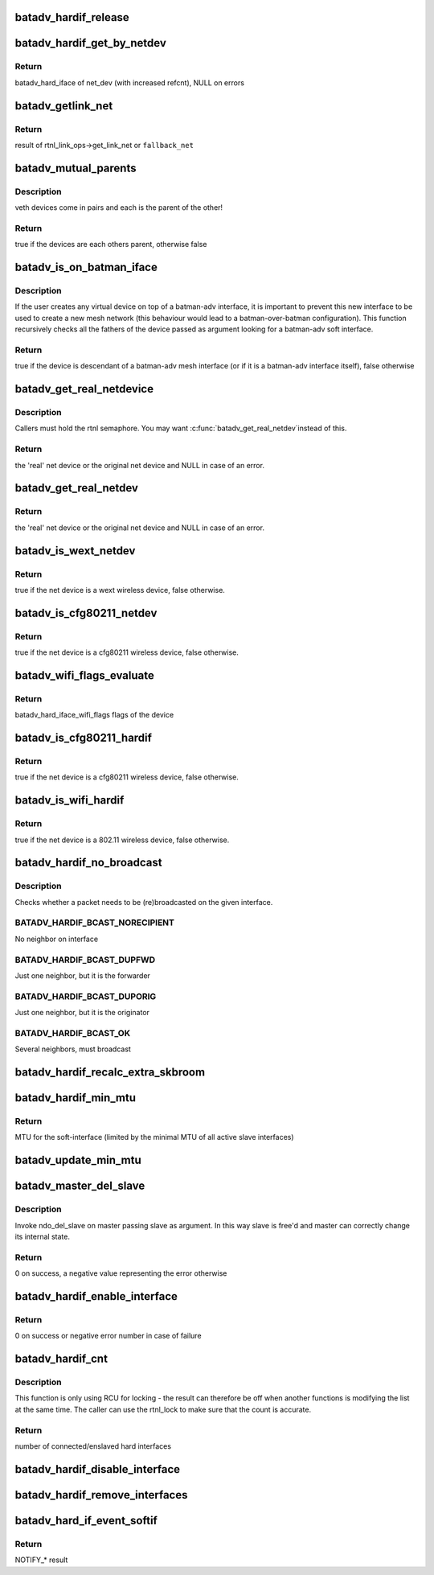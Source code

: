 .. -*- coding: utf-8; mode: rst -*-
.. src-file: net/batman-adv/hard-interface.c

.. _`batadv_hardif_release`:

batadv_hardif_release
=====================

.. c:function:: void batadv_hardif_release(struct kref *ref)

    release hard interface from lists and queue for free after rcu grace period

    :param ref:
        kref pointer of the hard interface
    :type ref: struct kref \*

.. _`batadv_hardif_get_by_netdev`:

batadv_hardif_get_by_netdev
===========================

.. c:function:: struct batadv_hard_iface *batadv_hardif_get_by_netdev(const struct net_device *net_dev)

    Get hard interface object of a net_device

    :param net_dev:
        net_device to search for
    :type net_dev: const struct net_device \*

.. _`batadv_hardif_get_by_netdev.return`:

Return
------

batadv_hard_iface of net_dev (with increased refcnt), NULL on errors

.. _`batadv_getlink_net`:

batadv_getlink_net
==================

.. c:function:: struct net *batadv_getlink_net(const struct net_device *netdev, struct net *fallback_net)

    return link net namespace (of use fallback)

    :param netdev:
        net_device to check
    :type netdev: const struct net_device \*

    :param fallback_net:
        return in case get_link_net is not available for \ ``netdev``\ 
    :type fallback_net: struct net \*

.. _`batadv_getlink_net.return`:

Return
------

result of rtnl_link_ops->get_link_net or \ ``fallback_net``\ 

.. _`batadv_mutual_parents`:

batadv_mutual_parents
=====================

.. c:function:: bool batadv_mutual_parents(const struct net_device *dev1, struct net *net1, const struct net_device *dev2, struct net *net2)

    check if two devices are each others parent

    :param dev1:
        1st net dev
    :type dev1: const struct net_device \*

    :param net1:
        1st devices netns
    :type net1: struct net \*

    :param dev2:
        2nd net dev
    :type dev2: const struct net_device \*

    :param net2:
        2nd devices netns
    :type net2: struct net \*

.. _`batadv_mutual_parents.description`:

Description
-----------

veth devices come in pairs and each is the parent of the other!

.. _`batadv_mutual_parents.return`:

Return
------

true if the devices are each others parent, otherwise false

.. _`batadv_is_on_batman_iface`:

batadv_is_on_batman_iface
=========================

.. c:function:: bool batadv_is_on_batman_iface(const struct net_device *net_dev)

    check if a device is a batman iface descendant

    :param net_dev:
        the device to check
    :type net_dev: const struct net_device \*

.. _`batadv_is_on_batman_iface.description`:

Description
-----------

If the user creates any virtual device on top of a batman-adv interface, it
is important to prevent this new interface to be used to create a new mesh
network (this behaviour would lead to a batman-over-batman configuration).
This function recursively checks all the fathers of the device passed as
argument looking for a batman-adv soft interface.

.. _`batadv_is_on_batman_iface.return`:

Return
------

true if the device is descendant of a batman-adv mesh interface (or
if it is a batman-adv interface itself), false otherwise

.. _`batadv_get_real_netdevice`:

batadv_get_real_netdevice
=========================

.. c:function:: struct net_device *batadv_get_real_netdevice(struct net_device *netdev)

    check if the given netdev struct is a virtual interface on top of another 'real' interface

    :param netdev:
        the device to check
    :type netdev: struct net_device \*

.. _`batadv_get_real_netdevice.description`:

Description
-----------

Callers must hold the rtnl semaphore. You may want \ :c:func:`batadv_get_real_netdev`\ 
instead of this.

.. _`batadv_get_real_netdevice.return`:

Return
------

the 'real' net device or the original net device and NULL in case
of an error.

.. _`batadv_get_real_netdev`:

batadv_get_real_netdev
======================

.. c:function:: struct net_device *batadv_get_real_netdev(struct net_device *net_device)

    check if the given net_device struct is a virtual interface on top of another 'real' interface

    :param net_device:
        the device to check
    :type net_device: struct net_device \*

.. _`batadv_get_real_netdev.return`:

Return
------

the 'real' net device or the original net device and NULL in case
of an error.

.. _`batadv_is_wext_netdev`:

batadv_is_wext_netdev
=====================

.. c:function:: bool batadv_is_wext_netdev(struct net_device *net_device)

    check if the given net_device struct is a wext wifi interface

    :param net_device:
        the device to check
    :type net_device: struct net_device \*

.. _`batadv_is_wext_netdev.return`:

Return
------

true if the net device is a wext wireless device, false
otherwise.

.. _`batadv_is_cfg80211_netdev`:

batadv_is_cfg80211_netdev
=========================

.. c:function:: bool batadv_is_cfg80211_netdev(struct net_device *net_device)

    check if the given net_device struct is a cfg80211 wifi interface

    :param net_device:
        the device to check
    :type net_device: struct net_device \*

.. _`batadv_is_cfg80211_netdev.return`:

Return
------

true if the net device is a cfg80211 wireless device, false
otherwise.

.. _`batadv_wifi_flags_evaluate`:

batadv_wifi_flags_evaluate
==========================

.. c:function:: u32 batadv_wifi_flags_evaluate(struct net_device *net_device)

    calculate wifi flags for net_device

    :param net_device:
        the device to check
    :type net_device: struct net_device \*

.. _`batadv_wifi_flags_evaluate.return`:

Return
------

batadv_hard_iface_wifi_flags flags of the device

.. _`batadv_is_cfg80211_hardif`:

batadv_is_cfg80211_hardif
=========================

.. c:function:: bool batadv_is_cfg80211_hardif(struct batadv_hard_iface *hard_iface)

    check if the given hardif is a cfg80211 wifi interface

    :param hard_iface:
        the device to check
    :type hard_iface: struct batadv_hard_iface \*

.. _`batadv_is_cfg80211_hardif.return`:

Return
------

true if the net device is a cfg80211 wireless device, false
otherwise.

.. _`batadv_is_wifi_hardif`:

batadv_is_wifi_hardif
=====================

.. c:function:: bool batadv_is_wifi_hardif(struct batadv_hard_iface *hard_iface)

    check if the given hardif is a wifi interface

    :param hard_iface:
        the device to check
    :type hard_iface: struct batadv_hard_iface \*

.. _`batadv_is_wifi_hardif.return`:

Return
------

true if the net device is a 802.11 wireless device, false otherwise.

.. _`batadv_hardif_no_broadcast`:

batadv_hardif_no_broadcast
==========================

.. c:function:: int batadv_hardif_no_broadcast(struct batadv_hard_iface *if_outgoing, u8 *orig_addr, u8 *orig_neigh)

    check whether (re)broadcast is necessary

    :param if_outgoing:
        the outgoing interface checked and considered for (re)broadcast
    :type if_outgoing: struct batadv_hard_iface \*

    :param orig_addr:
        the originator of this packet
    :type orig_addr: u8 \*

    :param orig_neigh:
        originator address of the forwarder we just got the packet from
        (NULL if we originated)
    :type orig_neigh: u8 \*

.. _`batadv_hardif_no_broadcast.description`:

Description
-----------

Checks whether a packet needs to be (re)broadcasted on the given interface.

.. _`batadv_hardif_no_broadcast.batadv_hardif_bcast_norecipient`:

BATADV_HARDIF_BCAST_NORECIPIENT
-------------------------------

No neighbor on interface

.. _`batadv_hardif_no_broadcast.batadv_hardif_bcast_dupfwd`:

BATADV_HARDIF_BCAST_DUPFWD
--------------------------

Just one neighbor, but it is the forwarder

.. _`batadv_hardif_no_broadcast.batadv_hardif_bcast_duporig`:

BATADV_HARDIF_BCAST_DUPORIG
---------------------------

Just one neighbor, but it is the originator

.. _`batadv_hardif_no_broadcast.batadv_hardif_bcast_ok`:

BATADV_HARDIF_BCAST_OK
----------------------

Several neighbors, must broadcast

.. _`batadv_hardif_recalc_extra_skbroom`:

batadv_hardif_recalc_extra_skbroom
==================================

.. c:function:: void batadv_hardif_recalc_extra_skbroom(struct net_device *soft_iface)

    Recalculate skbuff extra head/tailroom

    :param soft_iface:
        netdev struct of the mesh interface
    :type soft_iface: struct net_device \*

.. _`batadv_hardif_min_mtu`:

batadv_hardif_min_mtu
=====================

.. c:function:: int batadv_hardif_min_mtu(struct net_device *soft_iface)

    Calculate maximum MTU for soft interface

    :param soft_iface:
        netdev struct of the soft interface
    :type soft_iface: struct net_device \*

.. _`batadv_hardif_min_mtu.return`:

Return
------

MTU for the soft-interface (limited by the minimal MTU of all active
slave interfaces)

.. _`batadv_update_min_mtu`:

batadv_update_min_mtu
=====================

.. c:function:: void batadv_update_min_mtu(struct net_device *soft_iface)

    Adjusts the MTU if a new interface with a smaller MTU appeared

    :param soft_iface:
        netdev struct of the soft interface
    :type soft_iface: struct net_device \*

.. _`batadv_master_del_slave`:

batadv_master_del_slave
=======================

.. c:function:: int batadv_master_del_slave(struct batadv_hard_iface *slave, struct net_device *master)

    remove hard_iface from the current master iface

    :param slave:
        the interface enslaved in another master
    :type slave: struct batadv_hard_iface \*

    :param master:
        the master from which slave has to be removed
    :type master: struct net_device \*

.. _`batadv_master_del_slave.description`:

Description
-----------

Invoke ndo_del_slave on master passing slave as argument. In this way slave
is free'd and master can correctly change its internal state.

.. _`batadv_master_del_slave.return`:

Return
------

0 on success, a negative value representing the error otherwise

.. _`batadv_hardif_enable_interface`:

batadv_hardif_enable_interface
==============================

.. c:function:: int batadv_hardif_enable_interface(struct batadv_hard_iface *hard_iface, struct net *net, const char *iface_name)

    Enslave hard interface to soft interface

    :param hard_iface:
        hard interface to add to soft interface
    :type hard_iface: struct batadv_hard_iface \*

    :param net:
        the applicable net namespace
    :type net: struct net \*

    :param iface_name:
        name of the soft interface
    :type iface_name: const char \*

.. _`batadv_hardif_enable_interface.return`:

Return
------

0 on success or negative error number in case of failure

.. _`batadv_hardif_cnt`:

batadv_hardif_cnt
=================

.. c:function:: size_t batadv_hardif_cnt(const struct net_device *soft_iface)

    get number of interfaces enslaved to soft interface

    :param soft_iface:
        soft interface to check
    :type soft_iface: const struct net_device \*

.. _`batadv_hardif_cnt.description`:

Description
-----------

This function is only using RCU for locking - the result can therefore be
off when another functions is modifying the list at the same time. The
caller can use the rtnl_lock to make sure that the count is accurate.

.. _`batadv_hardif_cnt.return`:

Return
------

number of connected/enslaved hard interfaces

.. _`batadv_hardif_disable_interface`:

batadv_hardif_disable_interface
===============================

.. c:function:: void batadv_hardif_disable_interface(struct batadv_hard_iface *hard_iface, enum batadv_hard_if_cleanup autodel)

    Remove hard interface from soft interface

    :param hard_iface:
        hard interface to be removed
    :type hard_iface: struct batadv_hard_iface \*

    :param autodel:
        whether to delete soft interface when it doesn't contain any other
        slave interfaces
    :type autodel: enum batadv_hard_if_cleanup

.. _`batadv_hardif_remove_interfaces`:

batadv_hardif_remove_interfaces
===============================

.. c:function:: void batadv_hardif_remove_interfaces( void)

    Remove all hard interfaces

    :param void:
        no arguments
    :type void: 

.. _`batadv_hard_if_event_softif`:

batadv_hard_if_event_softif
===========================

.. c:function:: int batadv_hard_if_event_softif(unsigned long event, struct net_device *net_dev)

    Handle events for soft interfaces

    :param event:
        NETDEV\_\* event to handle
    :type event: unsigned long

    :param net_dev:
        net_device which generated an event
    :type net_dev: struct net_device \*

.. _`batadv_hard_if_event_softif.return`:

Return
------

NOTIFY\_\* result

.. This file was automatic generated / don't edit.

